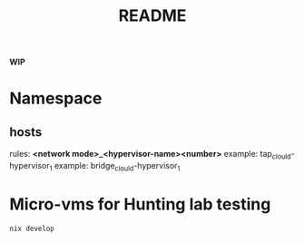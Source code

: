 #+TITLE: README

**WIP**

* Namespace
** hosts

rules: *<network mode>_<hypervisor-name><number>*
example: tap_clould-hypervisor_1 example: bridge_clould-hypervisor_1



* Micro-vms for Hunting lab testing

#+begin_src sh :async :exports both :results output
nix develop
#+end_src
